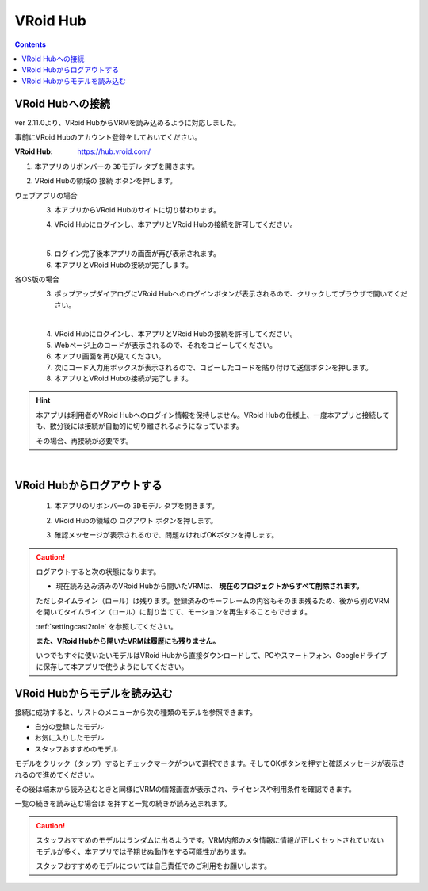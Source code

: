 .. index:: VRoid Hub

####################################
VRoid Hub
####################################

.. contents::

.. index:: VRoid Hubへの接続


VRoid Hubへの接続
====================================

ver 2.11.0より、VRoid HubからVRMを読み込めるように対応しました。

事前にVRoid Hubのアカウント登録をしておいてください。

:VRoid Hub: https://hub.vroid.com/


1. 本アプリのリボンバーの ``3Dモデル`` タブを開きます。

.. image:: img/vroidhubmenu01a.png
    :align: center

2. VRoid Hubの領域の ``接続`` ボタンを押します。

.. image:: img/vroidhubmenu01c.png
    :align: center


ウェブアプリの場合
    3. 本アプリからVRoid Hubのサイトに切り替わります。

    .. image:: img/vroidhubmenu02.png
        :align: center


    4. VRoid Hubにログインし、本アプリとVRoid Hubの接続を許可してください。

    .. image:: img/vroidhubmenu03.png
        :align: center

    |

    5. ログイン完了後本アプリの画面が再び表示されます。
    6. 本アプリとVRoid Hubの接続が完了します。

各OS版の場合
    3. ポップアップダイアログにVRoid Hubへのログインボタンが表示されるので、クリックしてブラウザで開いてください。

    .. image:: img/vroidhubmenu_pc01.png
        :align: center

    |

    4. VRoid Hubにログインし、本アプリとVRoid Hubの接続を許可してください。
    5. Webページ上のコードが表示されるので、それをコピーしてください。
    6. 本アプリ画面を再び見てください。
    7. 次にコード入力用ボックスが表示されるので、コピーしたコードを貼り付けて送信ボタンを押します。
    8. 本アプリとVRoid Hubの接続が完了します。

.. hint::
    本アプリは利用者のVRoid Hubへのログイン情報を保持しません。VRoid Hubの仕様上、一度本アプリと接続しても、数分後には接続が自動的に切り離されるようになっています。

    その場合、再接続が必要です。

|

.. index:: VRoid Hubからログアウトする

VRoid Hubからログアウトする
=====================================

    1. 本アプリのリボンバーの ``3Dモデル`` タブを開きます。

    .. image:: img/vroidhubmenu01a.png
        :align: center

    2. VRoid Hubの領域の ``ログアウト`` ボタンを押します。

    .. image:: img/vroidhubmenu01d.png
        :align: center

    3. 確認メッセージが表示されるので、問題なければOKボタンを押します。

    .. image:: img/vroidhub_logout01.png
        :align: center

.. caution::
    ログアウトすると次の状態になります。
    
    * 現在読み込み済みのVRoid Hubから開いたVRMは、 **現在のプロジェクトからすべて削除されます。**
    
    ただしタイムライン（ロール）は残ります。登録済みのキーフレームの内容もそのまま残るため、後から別のVRMを開いてタイムライン（ロール）に割り当てて、モーションを再生することもできます。

    :ref:`settingcast2role` を参照してください。

    **また、VRoid Hubから開いたVRMは履歴にも残りません。** 
    
    いつでもすぐに使いたいモデルはVRoid Hubから直接ダウンロードして、PCやスマートフォン、Googleドライブに保存して本アプリで使うようにしてください。

.. index:: VRoid Hubからモデルを読み込む

VRoid Hubからモデルを読み込む
=====================================

接続に成功すると、リストのメニューから次の種類のモデルを参照できます。

* 自分の登録したモデル
* お気に入りしたモデル
* スタッフおすすめのモデル

.. image:: img/vroidhubmenu04.png
    :align: center

モデルをクリック（タップ）するとチェックマークがついて選択できます。そしてOKボタンを押すと確認メッセージが表示されるので進めてください。

その後は端末から読み込むときと同様にVRMの情報画面が表示され、ライセンスや利用条件を確認できます。

.. |reloadbtn| image:: img/vroidhubmenu05.png

一覧の続きを読み込む場合は |reloadbtn| を押すと一覧の続きが読み込まれます。


.. caution::
    スタッフおすすめのモデルはランダムに出るようです。VRM内部のメタ情報に情報が正しくセットされていないモデルが多く、本アプリでは予期せぬ動作をする可能性があります。

    スタッフおすすめのモデルについては自己責任でのご利用をお願いします。

